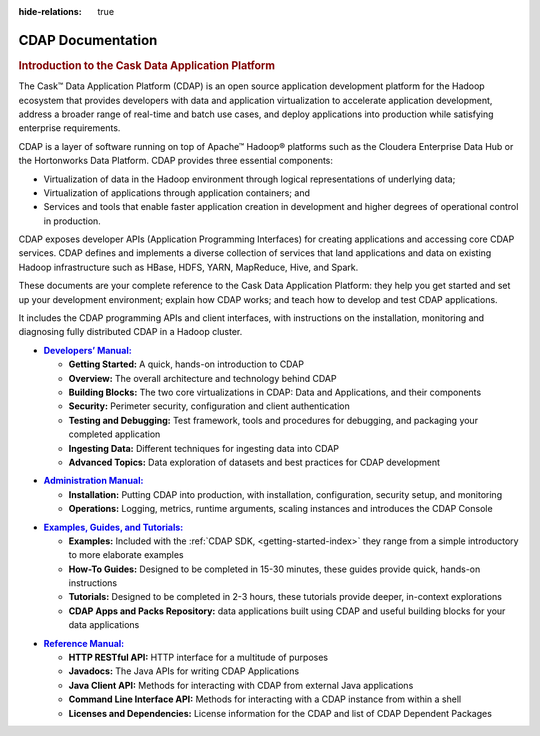 .. meta::
    :author: Cask Data, Inc.
    :description: Introduction to the Cask Data Application Platform
    :copyright: Copyright © 2014 Cask Data, Inc.

:hide-relations: true

.. _documentation-index:

==================================================
CDAP Documentation
==================================================

.. rubric:: Introduction to the Cask Data Application Platform

The Cask |(TM)| Data Application Platform (CDAP) is an open source application development
platform for the Hadoop ecosystem that provides developers with data and application
virtualization to accelerate application development, address a broader range of real-time
and batch use cases, and deploy applications into production while satisfying enterprise
requirements.

CDAP is a layer of software running on top of Apache |(TM)| Hadoop |(R)| platforms such as the
Cloudera Enterprise Data Hub or the Hortonworks Data Platform. CDAP provides three essential components:

- Virtualization of data in the Hadoop environment through logical representations of underlying
  data;
- Virtualization of applications through application containers; and
- Services and tools that enable faster application creation in development and higher degrees of
  operational control in production.

CDAP exposes developer APIs (Application Programming Interfaces) for creating applications
and accessing core CDAP services. CDAP defines and implements a diverse collection of services that land
applications and data on existing Hadoop infrastructure such as HBase, HDFS, YARN, MapReduce,
Hive, and Spark.

These documents are your complete reference to the Cask Data Application Platform: they help
you get started and set up your development environment; explain how CDAP works; and teach
how to develop and test CDAP applications.

It includes the CDAP programming APIs and client interfaces, with instructions
on the installation, monitoring and diagnosing fully distributed CDAP in a Hadoop cluster.


.. |developers-manual| replace:: **Developers’ Manual:**
.. _developers-manual: developers-manual/index.html

- |developers-manual|_

  - **Getting Started:** A quick, hands-on introduction to CDAP
  - **Overview:** The overall architecture and technology behind CDAP
  - **Building Blocks:** The two core virtualizations in CDAP: Data and Applications, and their components
  - **Security:** Perimeter security, configuration and client authentication
  - **Testing and Debugging:** Test framework, tools and procedures for debugging, and packaging your completed application
  - **Ingesting Data:** Different techniques for ingesting data into CDAP
  - **Advanced Topics:** Data exploration of datasets and best practices for CDAP development


.. |admin-manual| replace:: **Administration Manual:**
.. _admin-manual: admin-manual/index.html

- |admin-manual|_ 

  - **Installation:** Putting CDAP into production, with installation, configuration, security setup, and monitoring
  - **Operations:** Logging, metrics, runtime arguments, scaling instances and introduces the CDAP Console


.. |examples-manual| replace:: **Examples, Guides, and Tutorials:**
.. _examples-manual: examples-manual/index.html

- |examples-manual|_

  - **Examples:** Included with the :ref:`CDAP SDK, <getting-started-index>` they range from a simple introductory to more elaborate examples
  - **How-To Guides:** Designed to be completed in 15-30 minutes, these guides provide quick, hands-on instructions
  - **Tutorials:** Designed to be completed in 2-3 hours, these tutorials provide deeper, in-context explorations
  - **CDAP Apps and Packs Repository:** data applications built using CDAP and useful building blocks for your data applications


.. |reference-manual| replace:: **Reference Manual:**
.. _reference-manual: reference-manual/index.html

- |reference-manual|_ 

  - **HTTP RESTful API:** HTTP interface for a multitude of purposes
  - **Javadocs:** The Java APIs for writing CDAP Applications
  - **Java Client API:** Methods for interacting with CDAP from external Java applications
  - **Command Line Interface API:** Methods for interacting with a CDAP instance from within a shell
  - **Licenses and Dependencies:** License information for the CDAP and list of CDAP Dependent Packages

  

.. |(TM)| unicode:: U+2122 .. trademark sign
   :ltrim:

.. |(R)| unicode:: U+00AE .. registered trademark sign
   :ltrim:
